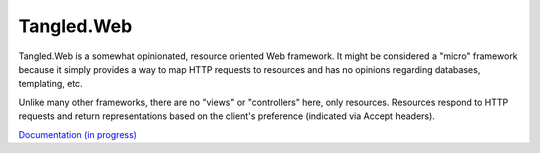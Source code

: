 Tangled.Web
+++++++++++

.. image:: https://travis-ci.org/TangledWeb/tangled.web.png?branch=master
   :target: https://travis-ci.org/TangledWeb/tangled.web

Tangled.Web is a somewhat opinionated, resource oriented Web framework. It
might be considered a "micro" framework because it simply provides a way to map
HTTP requests to resources and has no opinions regarding databases, templating,
etc.

Unlike many other frameworks, there are no "views" or "controllers" here, only
resources. Resources respond to HTTP requests and return representations based
on the client's preference (indicated via Accept headers).

`Documentation (in progress) <https://tangledframework.org/docs/tangled.web/>`_
